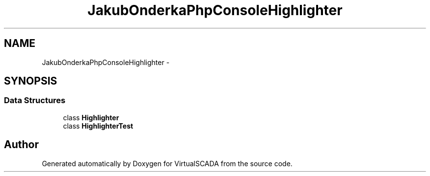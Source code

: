 .TH "JakubOnderka\PhpConsoleHighlighter" 3 "Tue Apr 14 2015" "Version 1.0" "VirtualSCADA" \" -*- nroff -*-
.ad l
.nh
.SH NAME
JakubOnderka\PhpConsoleHighlighter \- 
.SH SYNOPSIS
.br
.PP
.SS "Data Structures"

.in +1c
.ti -1c
.RI "class \fBHighlighter\fP"
.br
.ti -1c
.RI "class \fBHighlighterTest\fP"
.br
.in -1c
.SH "Author"
.PP 
Generated automatically by Doxygen for VirtualSCADA from the source code\&.
